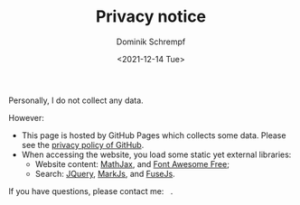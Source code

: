 #+HUGO_BASE_DIR: ../hugo
#+HUGO_SECTION: ./
#+HUGO_AUTO_SET_LASTMOD: t
#+HUGO_TYPE: page
#+TITLE: Privacy notice
#+DATE: <2021-12-14 Tue>
#+AUTHOR: Dominik Schrempf
#+EMAIL: dominik.schrempf@gmail.com
#+DESCRIPTION: Privacy notice.
#+KEYWORDS: "Privacy notice" Blog Linux Emacs Python Haskell Music
#+LANGUAGE: en
#+SELECT_TAGS: export
#+EXCLUDE_TAGS: noexport
#+OPTIONS: num:nil

Personally, I do not collect any data.

However:
- This page is hosted by GitHub Pages which collects some data. Please see the
  [[https://docs.github.com/en/site-policy/privacy-policies/github-privacy-statement][privacy policy of GitHub]].
- When accessing the website, you load some static yet external libraries:
  - Website content: [[https://github.com/mathjax/MathJax][MathJax]], and [[https://fontawesome.com/][Font Awesome Free]];
  - Search: [[https://jquery.com/][JQuery]], [[https://markjs.io/][MarkJs]], and [[https://fusejs.io/][FuseJs]].

#+begin_export html
If you have questions, please contact me: &nbsp;
<span class="icons-item"> <a href="https://github.com/dschrempf" target="_blank"><i class="fab fa-github"></i></a></span>
<span class="icons-item"> <a href="https://www.stackoverflow.com/users/3536806" target="_blank"><i class="fab fa-stack-overflow fa-1x"></i></a></span>
<span class="icons-item"> <a href="https://fosstodon.org/@dschrempf" target="_blank"><i class="fab fa-mastodon fa-1x"></i></a></span>
<span class="icons-item"> <a href="https://orcid.org/0000-0001-8865-9237" target="_blank"><i class="fab fa-orcid fa-1x"></i></a></span>
<span class="icons-item"> <a href="mailto:dominik.schrempf@gmail.com"><i class="fas fa-envelope fa-1x"></i></a></span>
<span class="icons-item"> <a href="/gpg_public_key.txt"><i class="fas fa-key fa-1x"></i></a></span>.
#+end_export
